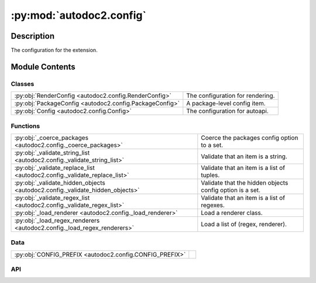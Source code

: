 :py:mod:`autodoc2.config`
=========================

.. py:module:: autodoc2.config


Description
-----------

The configuration for the extension.

Module Contents
---------------

Classes
~~~~~~~

.. list-table::
   :class: autosummary longtable
   :align: left

   * - :py:obj:`RenderConfig <autodoc2.config.RenderConfig>`
     - The configuration for rendering.
   * - :py:obj:`PackageConfig <autodoc2.config.PackageConfig>`
     - A package-level config item.
   * - :py:obj:`Config <autodoc2.config.Config>`
     - The configuration for autoapi.

Functions
~~~~~~~~~

.. list-table::
   :class: autosummary longtable
   :align: left

   * - :py:obj:`_coerce_packages <autodoc2.config._coerce_packages>`
     - Coerce the packages config option to a set.
   * - :py:obj:`_validate_string_list <autodoc2.config._validate_string_list>`
     - Validate that an item is a string.
   * - :py:obj:`_validate_replace_list <autodoc2.config._validate_replace_list>`
     - Validate that an item is a list of tuples.
   * - :py:obj:`_validate_hidden_objects <autodoc2.config._validate_hidden_objects>`
     - Validate that the hidden objects config option is a set.
   * - :py:obj:`_validate_regex_list <autodoc2.config._validate_regex_list>`
     - Validate that an item is a list of regexes.
   * - :py:obj:`_load_renderer <autodoc2.config._load_renderer>`
     - Load a renderer class.
   * - :py:obj:`_load_regex_renderers <autodoc2.config._load_regex_renderers>`
     - Load a list of (regex, renderer).

Data
~~~~

.. list-table::
   :class: autosummary longtable
   :align: left

   * - :py:obj:`CONFIG_PREFIX <autodoc2.config.CONFIG_PREFIX>`
     - 

API
~~~

.. py:exception:: ValidationError()
   :canonical: autodoc2.config.ValidationError

   Bases: :py:obj:`Exception`

   An error validating a config value.

.. py:data:: CONFIG_PREFIX
   :canonical: autodoc2.config.CONFIG_PREFIX
   :value: 'autodoc2_'

.. py:class:: RenderConfig
   :canonical: autodoc2.config.RenderConfig

   The configuration for rendering.

   This uses the global, with package level overrides.

   .. py:attribute:: module_all_regexes
      :canonical: autodoc2.config.RenderConfig.module_all_regexes
      :type: list[typing.Pattern[str]]
      :value: None

   .. py:attribute:: skip_module_regexes
      :canonical: autodoc2.config.RenderConfig.skip_module_regexes
      :type: list[typing.Pattern[str]]
      :value: None

   .. py:attribute:: hidden_objects
      :canonical: autodoc2.config.RenderConfig.hidden_objects
      :type: set[typing.Literal[undoc, dunder, private, inherited]]
      :value: None

   .. py:attribute:: hidden_regexes
      :canonical: autodoc2.config.RenderConfig.hidden_regexes
      :type: list[typing.Pattern[str]]
      :value: None

   .. py:attribute:: deprecated_module_regexes
      :canonical: autodoc2.config.RenderConfig.deprecated_module_regexes
      :type: list[typing.Pattern[str]]
      :value: None

   .. py:attribute:: module_summary
      :canonical: autodoc2.config.RenderConfig.module_summary
      :type: bool
      :value: None

   .. py:attribute:: class_inheritance
      :canonical: autodoc2.config.RenderConfig.class_inheritance
      :type: bool
      :value: None

   .. py:attribute:: annotations
      :canonical: autodoc2.config.RenderConfig.annotations
      :type: bool
      :value: None

   .. py:attribute:: sort_names
      :canonical: autodoc2.config.RenderConfig.sort_names
      :type: bool
      :value: None

   .. py:attribute:: replace_annotations
      :canonical: autodoc2.config.RenderConfig.replace_annotations
      :type: list[tuple[str, str]]
      :value: None

   .. py:attribute:: replace_bases
      :canonical: autodoc2.config.RenderConfig.replace_bases
      :type: list[tuple[str, str]]
      :value: None

.. py:class:: PackageConfig
   :canonical: autodoc2.config.PackageConfig

   A package-level config item.

   .. py:attribute:: path
      :canonical: autodoc2.config.PackageConfig.path
      :type: str
      :value: None

   .. py:attribute:: from_git_clone
      :canonical: autodoc2.config.PackageConfig.from_git_clone
      :type: tuple[str, str] | None
      :value: None

   .. py:attribute:: module
      :canonical: autodoc2.config.PackageConfig.module
      :type: str | None
      :value: None

   .. py:attribute:: exclude_dirs
      :canonical: autodoc2.config.PackageConfig.exclude_dirs
      :type: list[str] | None
      :value: None

   .. py:attribute:: exclude_files
      :canonical: autodoc2.config.PackageConfig.exclude_files
      :type: list[str] | None
      :value: None

   .. py:attribute:: module_all_regexes
      :canonical: autodoc2.config.PackageConfig.module_all_regexes
      :type: list[typing.Pattern[str]] | None
      :value: None

   .. py:attribute:: skip_module_regexes
      :canonical: autodoc2.config.PackageConfig.skip_module_regexes
      :type: list[typing.Pattern[str]] | None
      :value: None

   .. py:attribute:: hidden_objects
      :canonical: autodoc2.config.PackageConfig.hidden_objects
      :type: set[typing.Literal[undoc, dunder, private, inherited]] | None
      :value: None

   .. py:attribute:: hidden_regexes
      :canonical: autodoc2.config.PackageConfig.hidden_regexes
      :type: list[typing.Pattern[str]] | None
      :value: None

   .. py:attribute:: deprecated_module_regexes
      :canonical: autodoc2.config.PackageConfig.deprecated_module_regexes
      :type: list[typing.Pattern[str]] | None
      :value: None

   .. py:attribute:: module_summary
      :canonical: autodoc2.config.PackageConfig.module_summary
      :type: bool | None
      :value: None

   .. py:attribute:: class_inheritance
      :canonical: autodoc2.config.PackageConfig.class_inheritance
      :type: bool | None
      :value: None

   .. py:attribute:: annotations
      :canonical: autodoc2.config.PackageConfig.annotations
      :type: bool | None
      :value: None

   .. py:attribute:: sort_names
      :canonical: autodoc2.config.PackageConfig.sort_names
      :type: bool | None
      :value: None

   .. py:method:: as_triple() -> typing.Iterable[tuple[str, typing.Any, dataclasses.Field]]
      :canonical: autodoc2.config.PackageConfig.as_triple

      Yield triples of (name, value, field).

.. py:function:: _coerce_packages(name: str, item: typing.Any) -> list[autodoc2.config.PackageConfig]
   :canonical: autodoc2.config._coerce_packages

   Coerce the packages config option to a set.

.. py:function:: _validate_string_list(name: str, item: typing.Any) -> list[str]
   :canonical: autodoc2.config._validate_string_list

   Validate that an item is a string.

.. py:function:: _validate_replace_list(name: str, item: typing.Any) -> list[typing.Tuple[str, str]]
   :canonical: autodoc2.config._validate_replace_list

   Validate that an item is a list of tuples.

.. py:function:: _validate_hidden_objects(name: str, item: typing.Any) -> set[str]
   :canonical: autodoc2.config._validate_hidden_objects

   Validate that the hidden objects config option is a set.

.. py:function:: _validate_regex_list(name: str, item: typing.Any) -> list[typing.Pattern[str]]
   :canonical: autodoc2.config._validate_regex_list

   Validate that an item is a list of regexes.

.. py:function:: _load_renderer(name: str, item: typing.Any) -> type[autodoc2.render.base.RendererBase]
   :canonical: autodoc2.config._load_renderer

   Load a renderer class.

.. py:function:: _load_regex_renderers(name: str, item: typing.Any) -> list[tuple[typing.Pattern[str], type[autodoc2.render.base.RendererBase]]]
   :canonical: autodoc2.config._load_regex_renderers

   Load a list of (regex, renderer).

.. py:class:: Config
   :canonical: autodoc2.config.Config

   The configuration for autoapi.

   .. py:attribute:: packages
      :canonical: autodoc2.config.Config.packages
      :type: list[autodoc2.config.PackageConfig]
      :value: None

   .. py:attribute:: output_dir
      :canonical: autodoc2.config.Config.output_dir
      :type: str
      :value: None

   .. py:attribute:: exclude_dirs
      :canonical: autodoc2.config.Config.exclude_dirs
      :type: list[str]
      :value: None

   .. py:attribute:: exclude_files
      :canonical: autodoc2.config.Config.exclude_files
      :type: list[str]
      :value: None

   .. py:attribute:: render_plugin
      :canonical: autodoc2.config.Config.render_plugin
      :type: type[autodoc2.render.base.RendererBase]
      :value: None

   .. py:attribute:: render_plugin_regexes
      :canonical: autodoc2.config.Config.render_plugin_regexes
      :type: list[tuple[typing.Pattern[str], type[autodoc2.render.base.RendererBase]]]
      :value: None

   .. py:attribute:: module_all_regexes
      :canonical: autodoc2.config.Config.module_all_regexes
      :type: list[typing.Pattern[str]]
      :value: None

   .. py:attribute:: skip_module_regexes
      :canonical: autodoc2.config.Config.skip_module_regexes
      :type: list[typing.Pattern[str]]
      :value: None

   .. py:attribute:: hidden_objects
      :canonical: autodoc2.config.Config.hidden_objects
      :type: set[typing.Literal[undoc, dunder, private, inherited]]
      :value: None

   .. py:attribute:: hidden_regexes
      :canonical: autodoc2.config.Config.hidden_regexes
      :type: list[typing.Pattern[str]]
      :value: None

   .. py:attribute:: deprecated_module_regexes
      :canonical: autodoc2.config.Config.deprecated_module_regexes
      :type: list[typing.Pattern[str]]
      :value: None

   .. py:attribute:: module_summary
      :canonical: autodoc2.config.Config.module_summary
      :type: bool
      :value: None

   .. py:attribute:: class_inheritance
      :canonical: autodoc2.config.Config.class_inheritance
      :type: bool
      :value: None

   .. py:attribute:: annotations
      :canonical: autodoc2.config.Config.annotations
      :type: bool
      :value: None

   .. py:attribute:: sort_names
      :canonical: autodoc2.config.Config.sort_names
      :type: bool
      :value: None

   .. py:attribute:: replace_annotations
      :canonical: autodoc2.config.Config.replace_annotations
      :type: list[tuple[str, str]]
      :value: None

   .. py:attribute:: replace_bases
      :canonical: autodoc2.config.Config.replace_bases
      :type: list[tuple[str, str]]
      :value: None

   .. py:attribute:: index_template
      :canonical: autodoc2.config.Config.index_template
      :type: str | None
      :value: None

   .. py:method:: as_triple() -> typing.Iterable[tuple[str, typing.Any, dataclasses.Field]]
      :canonical: autodoc2.config.Config.as_triple

      Yield triples of (name, value, field).

   .. py:method:: to_render_config(pkg_index: int | None) -> autodoc2.config.RenderConfig
      :canonical: autodoc2.config.Config.to_render_config

      Convert a module level render config.
